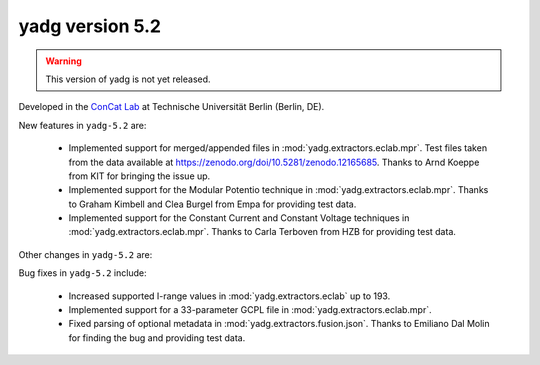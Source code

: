 **yadg** version 5.2
``````````````````````
.. warning::

   This version of yadg is not yet released.

.. image:: https://img.shields.io/static/v1?label=yadg&message=v5.2&color=blue&logo=github
  :target: https://github.com/PeterKraus/yadg/tree/5.2
.. image:: https://img.shields.io/static/v1?label=yadg&message=v5.2&color=blue&logo=pypi
  :target: https://pypi.org/project/yadg/5.2/
.. image:: https://img.shields.io/static/v1?label=release%20date&message=YYYY-MM-DD&color=red&logo=pypi


Developed in the `ConCat Lab <https://tu.berlin/en/concat>`_ at Technische Universität Berlin (Berlin, DE).

New features in ``yadg-5.2`` are:

  - Implemented support for merged/appended files in :mod:`yadg.extractors.eclab.mpr`. Test files taken from the data available at https://zenodo.org/doi/10.5281/zenodo.12165685. Thanks to Arnd Koeppe from KIT for bringing the issue up.
  - Implemented support for the Modular Potentio technique in :mod:`yadg.extractors.eclab.mpr`. Thanks to Graham Kimbell and Clea Burgel from Empa for providing test data.
  - Implemented support for the Constant Current and Constant Voltage techniques in :mod:`yadg.extractors.eclab.mpr`. Thanks to Carla Terboven from HZB for providing test data.

Other changes in ``yadg-5.2`` are:

Bug fixes in ``yadg-5.2`` include:

  - Increased supported I-range values in :mod:`yadg.extractors.eclab` up to 193.
  - Implemented support for a 33-parameter GCPL file in :mod:`yadg.extractors.eclab.mpr`.
  - Fixed parsing of optional metadata in :mod:`yadg.extractors.fusion.json`. Thanks to Emiliano Dal Molin for finding the bug and providing test data.
